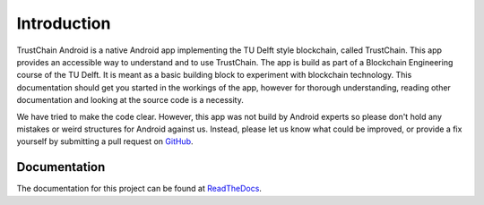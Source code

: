 ************
Introduction
************
TrustChain Android is a native Android app implementing the TU Delft style blockchain, called TrustChain. This app provides an accessible way to understand and to use TrustChain. The app is build as part of a Blockchain Engineering course of the TU Delft. It is meant as a basic building block to experiment with blockchain technology. This documentation should get you started in the workings of the app, however for thorough understanding, reading other documentation and looking at the source code is a necessity.

We have tried to make the code clear. However, this app was not build by Android experts so please don't hold any mistakes or weird structures for Android against us. Instead, please let us know what could be improved, or provide a fix yourself by submitting a pull request on `GitHub <https://github.com/wkmeijer/CS4160-trustchain-android>`_.

Documentation
=============
The documentation for this project can be found at `ReadTheDocs <trustchain-android.readthedocs.org>`_.
